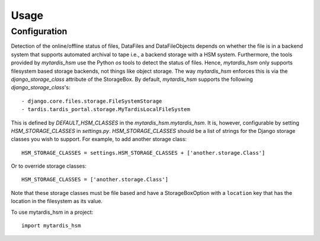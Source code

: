 =====
Usage
=====

Configuration
-------------
Detection of the online/offline status of files, DataFiles and DataFileObjects
depends on whether the file is in a backend system that supports automated
archival to tape i.e., a backend storage with a HSM system. Furthermore, the
tools provided by `mytardis_hsm` use the Python `os` tools to detect the status
of files. Hence, `mytardis_hsm` only supports filesystem based storage
backends, not things like object storage. The way `mytardis_hsm` enforces this
is via the `django_storage_class` attribute of the StorageBox. By default,
`mytardis_hsm` supports the following `django_storage_class`'s::

  - django.core.files.storage.FileSystemStorage
  - tardis.tardis_portal.storage.MyTardisLocalFileSystem

This is defined by `DEFAULT_HSM_CLASSES` in the `mytardis_hsm.mytardis_hsm`. It
is, however, configurable by setting `HSM_STORAGE_CLASSES` in `settings.py`.
`HSM_STORAGE_CLASSES` should be a list of strings for the Django storage
classes you wish to support. For example, to add another storage class::

    HSM_STORAGE_CLASSES = settings.HSM_STORAGE_CLASSES + ['another.storage.Class']

Or to override storage classes::

    HSM_STORAGE_CLASSES = ['another.storage.Class']

Note that these storage classes must be file based and have a StorageBoxOption
with a ``location`` key that has the location in the filesystem as its value.

To use mytardis_hsm in a project::

    import mytardis_hsm
